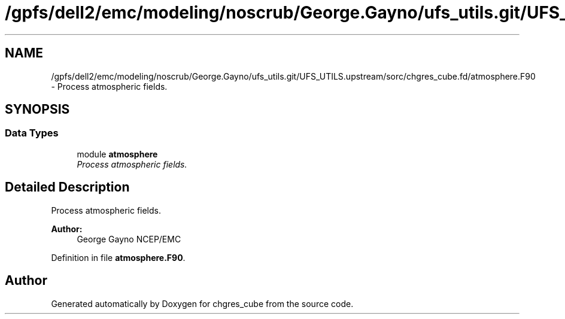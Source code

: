 .TH "/gpfs/dell2/emc/modeling/noscrub/George.Gayno/ufs_utils.git/UFS_UTILS.upstream/sorc/chgres_cube.fd/atmosphere.F90" 3 "Mon May 2 2022" "Version 1.5.0" "chgres_cube" \" -*- nroff -*-
.ad l
.nh
.SH NAME
/gpfs/dell2/emc/modeling/noscrub/George.Gayno/ufs_utils.git/UFS_UTILS.upstream/sorc/chgres_cube.fd/atmosphere.F90 \- 
Process atmospheric fields\&.  

.SH SYNOPSIS
.br
.PP
.SS "Data Types"

.in +1c
.ti -1c
.RI "module \fBatmosphere\fP"
.br
.RI "\fIProcess atmospheric fields\&. \fP"
.in -1c
.SH "Detailed Description"
.PP 
Process atmospheric fields\&. 


.PP
\fBAuthor:\fP
.RS 4
George Gayno NCEP/EMC 
.RE
.PP

.PP
Definition in file \fBatmosphere\&.F90\fP\&.
.SH "Author"
.PP 
Generated automatically by Doxygen for chgres_cube from the source code\&.
